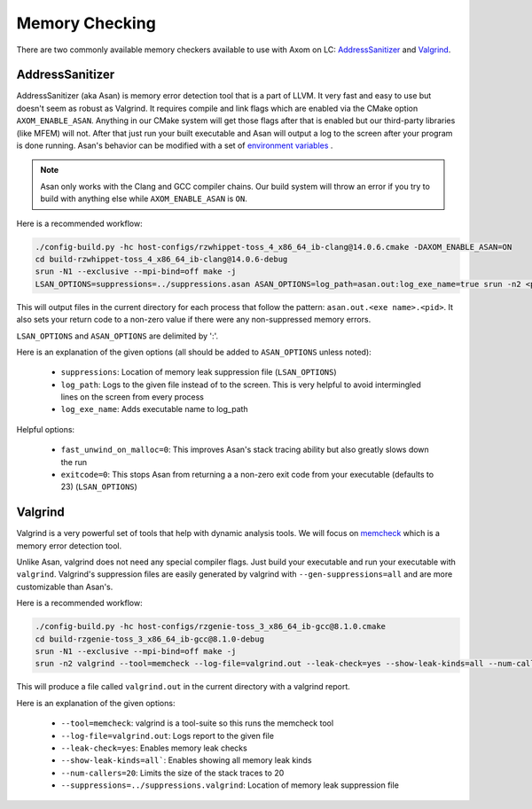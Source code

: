 .. ## Copyright (c) 2017-2024, Lawrence Livermore National Security, LLC and
.. ## other Axom Project Developers. See the top-level LICENSE file for details.
.. ##
.. ## SPDX-License-Identifier: (BSD-3-Clause)

.. _memorychecking-label:

===============
Memory Checking
===============

There are two commonly available memory checkers available to use with Axom on LC:
`AddressSanitizer <https://github.com/google/sanitizers/wiki/AddressSanitizer>`_
and `Valgrind <https://valgrind.org/>`_.

AddressSanitizer
----------------

AddressSanitizer (aka Asan) is memory error detection tool that is a part of LLVM.  It
very fast and easy to use but doesn't seem as robust as Valgrind.  It requires compile
and link flags which are enabled via the CMake option ``AXOM_ENABLE_ASAN``.  Anything in our CMake
system will get those flags after that is enabled but our third-party libraries (like MFEM)
will not. After that just run your built executable and Asan will output a log to the screen
after your program is done running.  Asan's behavior can be modified with a set of
`environment variables <https://github.com/google/sanitizers/wiki/AddressSanitizerFlags>`_ .

.. note::
    Asan only works with the Clang and GCC compiler chains.  Our build system will throw
    an error if you try to build with anything else while ``AXOM_ENABLE_ASAN`` is ``ON``.

Here is a recommended workflow:

.. code-block:: bash

    ./config-build.py -hc host-configs/rzwhippet-toss_4_x86_64_ib-clang@14.0.6.cmake -DAXOM_ENABLE_ASAN=ON
    cd build-rzwhippet-toss_4_x86_64_ib-clang@14.0.6-debug
    srun -N1 --exclusive --mpi-bind=off make -j
    LSAN_OPTIONS=suppressions=../suppressions.asan ASAN_OPTIONS=log_path=asan.out:log_exe_name=true srun -n2 <path to test>

This will output files in the current directory for each process that follow the pattern:
``asan.out.<exe name>.<pid>``.  It also sets your return code to a non-zero value if there
were any non-suppressed memory errors.

``LSAN_OPTIONS`` and ``ASAN_OPTIONS`` are delimited by ':'.

Here is an explanation of the given options (all should be added to ``ASAN_OPTIONS`` unless noted):

  * ``suppressions``: Location of memory leak suppression file (``LSAN_OPTIONS``)
  * ``log_path``: Logs to the given file instead of to the screen. This is very helpful
    to avoid intermingled lines on the screen from every process
  * ``log_exe_name``: Adds executable name to log_path

Helpful options:

  * ``fast_unwind_on_malloc=0``: This improves Asan's stack tracing ability but also greatly slows
    down the run
  * ``exitcode=0``: This stops Asan from returning a a non-zero exit code from your executable
    (defaults to 23) (``LSAN_OPTIONS``)


Valgrind
--------

Valgrind is a very powerful set of tools that help with dynamic analysis tools.  We will
focus on `memcheck <https://valgrind.org/docs/manual/mc-manual.html>`_ which is a memory
error detection tool.

Unlike Asan, valgrind does not need any special compiler flags.  Just build your executable
and run your executable with ``valgrind``. Valgrind's suppression files are easily generated by
valgrind with ``--gen-suppressions=all`` and are more customizable than Asan's.

Here is a recommended workflow:

.. code-block:: bash

    ./config-build.py -hc host-configs/rzgenie-toss_3_x86_64_ib-gcc@8.1.0.cmake
    cd build-rzgenie-toss_3_x86_64_ib-gcc@8.1.0-debug
    srun -N1 --exclusive --mpi-bind=off make -j
    srun -n2 valgrind --tool=memcheck --log-file=valgrind.out --leak-check=yes --show-leak-kinds=all --num-callers=20 --suppressions=../suppressions.valgrind <path to test>

This will produce a file called ``valgrind.out`` in the current directory with a valgrind report.

Here is an explanation of the given options:

 * ``--tool=memcheck``: valgrind is a tool-suite so this runs the memcheck tool
 * ``--log-file=valgrind.out``: Logs report to the given file
 * ``--leak-check=yes``: Enables memory leak checks
 * ``--show-leak-kinds=all```: Enables showing all memory leak kinds
 * ``--num-callers=20``: Limits the size of the stack traces to 20
 * ``--suppressions=../suppressions.valgrind``: Location of memory leak suppression file
